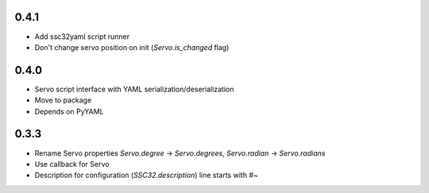 .. -*- mode: rst -*-

0.4.1
~~~~~

- Add ssc32yaml script runner
- Don't change servo position on init (`Servo.is_changed` flag)


0.4.0
~~~~~

- Servo script interface
  with YAML serialization/deserialization
- Move to package
- Depends on PyYAML


0.3.3
~~~~~

- Rename Servo properties `Servo.degree` -> `Servo.degrees`, `Servo.radian` -> `Servo.radians`
- Use callback for Servo
- Description for configuration (`SSC32.description`) line starts with `#~`
